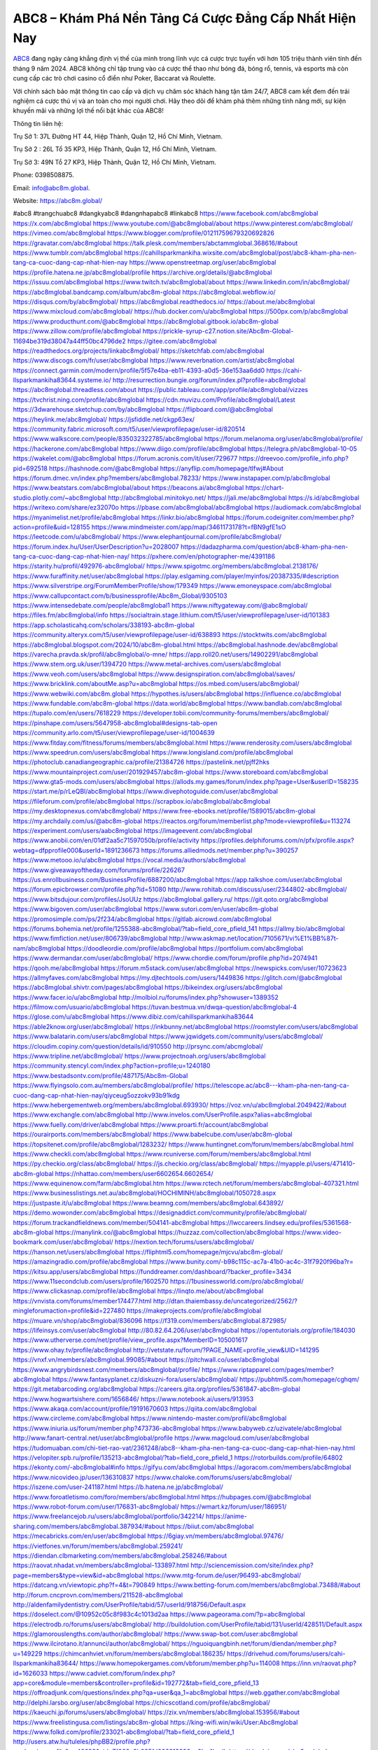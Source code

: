 ABC8 – Khám Phá Nền Tảng Cá Cược Đẳng Cấp Nhất Hiện Nay
===================================

`ABC8 <https://abc8m.global/>`_ đang ngày càng khẳng định vị thế của mình trong lĩnh vực cá cược trực tuyến với hơn 105 triệu thành viên tính đến tháng 9 năm 2024. ABC8 không chỉ tập trung vào cá cược thể thao như bóng đá, bóng rổ, tennis, và esports mà còn cung cấp các trò chơi casino cổ điển như Poker, Baccarat và Roulette. 

Với chính sách bảo mật thông tin cao cấp và dịch vụ chăm sóc khách hàng tận tâm 24/7, ABC8 cam kết đem đến trải nghiệm cá cược thú vị và an toàn cho mọi người chơi. Hãy theo dõi để khám phá thêm những tính năng mới, sự kiện khuyến mãi và những lợi thế nổi bật khác của ABC8!

Thông tin liên hệ: 

Trụ Sở 1: 37L Đường HT 44, Hiệp Thành, Quận 12, Hồ Chí Minh, Vietnam. 

Trụ Sở 2 : 26L Tổ 35 KP3, Hiệp Thành, Quận 12, Hồ Chí Minh, Vietnam. 

Trụ Sở 3: 49N Tổ 27 KP3, Hiệp Thành, Quận 12, Hồ Chí Minh, Vietnam.  

Phone: 0398508875. 

Email: info@abc8m.global. 

Website: https://abc8m.global/ 

#abc8 #trangchuabc8 #dangkyabc8 #dangnhapabc8 #linkabc8
https://www.facebook.com/abc8mglobal
https://x.com/abc8mglobal
https://www.youtube.com/@abc8mglobal/about
https://www.pinterest.com/abc8mglobal/
https://vimeo.com/abc8mglobal
https://www.blogger.com/profile/01211759679320692826
https://gravatar.com/abc8mglobal
https://talk.plesk.com/members/abctammglobal.368616/#about
https://www.tumblr.com/abc8mglobal
https://cahillsparkmankiha.wixsite.com/abc8mglobal/post/abc8-kham-pha-nen-tang-ca-cuoc-dang-cap-nhat-hien-nay
https://www.openstreetmap.org/user/abc8mglobal
https://profile.hatena.ne.jp/abc8mglobal/profile
https://archive.org/details/@abc8mglobal
https://issuu.com/abc8mglobal
https://www.twitch.tv/abc8mglobal/about
https://www.linkedin.com/in/abc8mglobal/
https://abc8mglobal.bandcamp.com/album/abc8m-global
https://abc8mglobal.webflow.io/
https://disqus.com/by/abc8mglobal/
https://abc8mglobal.readthedocs.io/
https://about.me/abc8mglobal
https://www.mixcloud.com/abc8mglobal/
https://hub.docker.com/u/abc8mglobal
https://500px.com/p/abc8mglobal
https://www.producthunt.com/@abc8mglobal
https://abc8mglobal.gitbook.io/abc8m-global
https://www.zillow.com/profile/abc8mglobal
https://prickle-syrup-c27.notion.site/Abc8m-Global-11694be319d38047a44ff50bc4796de2
https://gitee.com/abc8mglobal
https://readthedocs.org/projects/linkabc8mglobal/
https://sketchfab.com/abc8mglobal
https://www.discogs.com/fr/user/abc8mglobal
https://www.reverbnation.com/artist/abc8mglobal
https://connect.garmin.com/modern/profile/5f57e4ba-eb11-4393-a0d5-36e153aa6dd0
https://cahi-llsparkmankiha83644.systeme.io/
http://resurrection.bungie.org/forum/index.pl?profile=abc8mglobal
https://abc8mglobal.threadless.com/about
https://public.tableau.com/app/profile/abc8mglobal/vizzes
https://tvchrist.ning.com/profile/abc8mglobal
https://cdn.muvizu.com/Profile/abc8mglobal/Latest
https://3dwarehouse.sketchup.com/by/abc8mglobal
https://flipboard.com/@abc8mglobal
https://heylink.me/abc8mglobal/
https://jsfiddle.net/ckgp63ex/
https://community.fabric.microsoft.com/t5/user/viewprofilepage/user-id/820514
https://www.walkscore.com/people/835032322785/abc8mglobal
https://forum.melanoma.org/user/abc8mglobal/profile/
https://hackerone.com/abc8mglobal
https://www.diigo.com/profile/abc8mglobal
https://telegra.ph/abc8mglobal-10-05
https://wakelet.com/@abc8mglobal
https://forum.acronis.com/it/user/729677
https://dreevoo.com/profile_info.php?pid=692518
https://hashnode.com/@abc8mglobal
https://anyflip.com/homepage/tlfwj#About
https://forum.dmec.vn/index.php?members/abc8mglobal.78233/
https://www.instapaper.com/p/abc8mglobal
https://www.beatstars.com/abc8mglobal/about
https://beacons.ai/abc8mglobal
https://chart-studio.plotly.com/~abc8mglobal
http://abc8mglobal.minitokyo.net/
https://jali.me/abc8mglobal
https://s.id/abc8mglobal
https://writexo.com/share/ez32070o
https://pbase.com/abc8mglobal/abc8mglobal
https://audiomack.com/abc8mglobal
https://myanimelist.net/profile/abc8mglobal
https://linkr.bio/abc8mglobal
https://forum.codeigniter.com/member.php?action=profile&uid=128155
https://www.mindmeister.com/app/map/3461173178?t=fBN9gfE1sO
https://leetcode.com/u/abc8mglobal/
https://www.elephantjournal.com/profile/abc8mglobal/
https://forum.index.hu/User/UserDescription?u=2028007
https://dadazpharma.com/question/abc8-kham-pha-nen-tang-ca-cuoc-dang-cap-nhat-hien-nay/
https://pxhere.com/en/photographer-me/4391186
https://starity.hu/profil/492976-abc8mglobal/
https://www.spigotmc.org/members/abc8mglobal.2138176/
https://www.furaffinity.net/user/abc8mglobal
https://play.eslgaming.com/player/myinfos/20387335/#description
https://www.silverstripe.org/ForumMemberProfile/show/179349
https://www.emoneyspace.com/abc8mglobal
https://www.callupcontact.com/b/businessprofile/Abc8m_Global/9305103
https://www.intensedebate.com/people/abc8mglobal1
https://www.niftygateway.com/@abc8mglobal/
https://files.fm/abc8mglobal/info
https://socialtrain.stage.lithium.com/t5/user/viewprofilepage/user-id/101383
https://app.scholasticahq.com/scholars/338193-abc8m-global
https://community.alteryx.com/t5/user/viewprofilepage/user-id/638893
https://stocktwits.com/abc8mglobal
https://abc8mglobal.blogspot.com/2024/10/abc8m-global.html
https://abc8mglobal.hashnode.dev/abc8mglobal
https://varecha.pravda.sk/profil/abc8mglobal/o-mne/
https://app.roll20.net/users/14902291/abc8mglobal
https://www.stem.org.uk/user/1394720
https://www.metal-archives.com/users/abc8mglobal
https://www.veoh.com/users/abc8mglobal
https://www.designspiration.com/abc8mglobal/saves/
https://www.bricklink.com/aboutMe.asp?u=abc8mglobal
https://os.mbed.com/users/abc8mglobal/
https://www.webwiki.com/abc8m.global
https://hypothes.is/users/abc8mglobal
https://influence.co/abc8mglobal
https://www.fundable.com/abc8m-global
https://data.world/abc8mglobal
https://www.bandlab.com/abc8mglobal
https://tupalo.com/en/users/7618229
https://developer.tobii.com/community-forums/members/abc8mglobal/
https://pinshape.com/users/5647958-abc8mglobal#designs-tab-open
https://community.arlo.com/t5/user/viewprofilepage/user-id/1004639
https://www.fitday.com/fitness/forums/members/abc8mglobal.html
https://www.renderosity.com/users/abc8mglobal
https://www.speedrun.com/users/abc8mglobal
https://www.longisland.com/profile/abc8mglobal
https://photoclub.canadiangeographic.ca/profile/21384726
https://pastelink.net/pjff2hks
https://www.mountainproject.com/user/201929457/abc8m-global
https://www.storeboard.com/abc8mglobal
https://www.gta5-mods.com/users/abc8mglobal
https://allods.my.games/forum/index.php?page=User&userID=158235
https://start.me/p/rLeQBl/abc8mglobal
https://www.divephotoguide.com/user/abc8mglobal
https://fileforum.com/profile/abc8mglobal
https://scrapbox.io/abc8mglobal/abc8mglobal
https://my.desktopnexus.com/abc8mglobal/
https://www.free-ebooks.net/profile/1589015/abc8m-global
https://my.archdaily.com/us/@abc8m-global
https://reactos.org/forum/memberlist.php?mode=viewprofile&u=113274
https://experiment.com/users/aabc8mglobal
https://imageevent.com/abc8mglobal
https://www.anobii.com/en/01df2aa5c71597050b/profile/activity
https://profiles.delphiforums.com/n/pfx/profile.aspx?webtag=dfpprofile000&userId=1891236673
https://forums.alliedmods.net/member.php?u=390257
https://www.metooo.io/u/abc8mglobal
https://vocal.media/authors/abc8mglobal
https://www.giveawayoftheday.com/forums/profile/226267
https://us.enrollbusiness.com/BusinessProfile/6887200/abc8mglobal
https://app.talkshoe.com/user/abc8mglobal
https://forum.epicbrowser.com/profile.php?id=51080
http://www.rohitab.com/discuss/user/2344802-abc8mglobal/
https://www.bitsdujour.com/profiles/JsoUUz
https://abc8mglobal.gallery.ru/
https://git.qoto.org/abc8mglobal
https://www.bigoven.com/user/abc8mglobal
https://www.sutori.com/en/user/abc8m-global
https://promosimple.com/ps/2f234/abc8mglobal
https://gitlab.aicrowd.com/abc8mglobal
https://forums.bohemia.net/profile/1255388-abc8mglobal/?tab=field_core_pfield_141
https://allmy.bio/abc8mglobal
https://www.fimfiction.net/user/806739/abc8mglobal
http://www.askmap.net/location/7105671/vi%E1%BB%87t-nam/abc8mglobal
https://doodleordie.com/profile/abc8mglobal
https://portfolium.com/abc8mglobal
https://www.dermandar.com/user/abc8mglobal/
https://www.chordie.com/forum/profile.php?id=2074941
https://qooh.me/abc8mglobal
https://forum.m5stack.com/user/abc8mglobal
https://newspicks.com/user/10723623
https://allmyfaves.com/abc8mglobal
https://my.djtechtools.com/users/1449836
https://glitch.com/@abc8mglobal
https://abc8mglobal.shivtr.com/pages/abc8mglobal
https://bikeindex.org/users/abc8mglobal
https://www.facer.io/u/abc8mglobal
http://molbiol.ru/forums/index.php?showuser=1389352
https://filmow.com/usuario/abc8mglobal
https://tuvan.bestmua.vn/dwqa-question/abc8mglobal-4
https://glose.com/u/abc8mglobal
https://www.dibiz.com/cahillsparkmankiha83644
https://able2know.org/user/abc8mglobal/
https://inkbunny.net/abc8mglobal
https://roomstyler.com/users/abc8mglobal
https://www.balatarin.com/users/abc8mglobal
https://www.jqwidgets.com/community/users/abc8mglobal/
https://cloudim.copiny.com/question/details/id/910550
http://prsync.com/abcmglobal/
https://www.tripline.net/abc8mglobal/
https://www.projectnoah.org/users/abc8mglobal
https://community.stencyl.com/index.php?action=profile;u=1240180
https://www.bestadsontv.com/profile/487175/Abc8m-Global
https://www.flyingsolo.com.au/members/abc8mglobal/profile/
https://telescope.ac/abc8---kham-pha-nen-tang-ca-cuoc-dang-cap-nhat-hien-nay/qiyceug5ozzokv93b91kdg
https://www.hebergementweb.org/members/abc8mglobal.693930/
https://voz.vn/u/abc8mglobal.2049422/#about
https://www.exchangle.com/abc8mglobal
http://www.invelos.com/UserProfile.aspx?alias=abc8mglobal
https://www.fuelly.com/driver/abc8mglobal
https://www.proarti.fr/account/abc8mglobal
https://ourairports.com/members/abc8mglobal/
https://www.babelcube.com/user/abc8m-global
https://topsitenet.com/profile/abc8mglobal/1283232/
https://www.huntingnet.com/forum/members/abc8mglobal.html
https://www.checkli.com/abc8mglobal
https://www.rcuniverse.com/forum/members/abc8mglobal.html
https://py.checkio.org/class/abc8mglobal/
https://js.checkio.org/class/abc8mglobal/
https://myapple.pl/users/471410-abc8m-global
https://nhattao.com/members/user6602654.6602654/
https://www.equinenow.com/farm/abc8mglobal.htm
https://www.rctech.net/forum/members/abc8mglobal-407321.html
https://www.businesslistings.net.au/abc8mglobal/HOCHIMINH/abc8mglobal/1050728.aspx
https://justpaste.it/u/abc8mglobal
https://www.beamng.com/members/abc8mglobal.643892/
https://demo.wowonder.com/abc8mglobal
https://designaddict.com/community/profile/abc8mglobal/
https://forum.trackandfieldnews.com/member/504141-abc8mglobal
https://lwccareers.lindsey.edu/profiles/5361568-abc8m-global
https://manylink.co/@abc8mglobal
https://huzzaz.com/collection/abc8mglobal
https://www.video-bookmark.com/user/abc8mglobal/
https://nextion.tech/forums/users/abc8mglobal/
https://hanson.net/users/abc8mglobal
https://fliphtml5.com/homepage/mjcvu/abc8m-global/
https://amazingradio.com/profile/abc8mglobal
https://www.bunity.com/-b98c115c-ac7a-41b0-ac4c-31f7920f96ba?r=
https://kitsu.app/users/abc8mglobal
https://funddreamer.com/dashboard/?backer_profile=3434
https://www.11secondclub.com/users/profile/1602570
https://1businessworld.com/pro/abc8mglobal/
https://www.clickasnap.com/profile/abc8mglobal
https://linqto.me/about/abc8mglobal
https://vnvista.com/forums/member174477.html
http://dtan.thaiembassy.de/uncategorized/2562/?mingleforumaction=profile&id=227480
https://makeprojects.com/profile/abc8mglobal
https://muare.vn/shop/abc8mglobal/836096
https://f319.com/members/abc8mglobal.872985/
https://lifeinsys.com/user/abc8mglobal
http://80.82.64.206/user/abc8mglobal
https://opentutorials.org/profile/184030
https://www.utherverse.com/net/profile/view_profile.aspx?MemberID=105001617
https://www.ohay.tv/profile/abc8mglobal
http://vetstate.ru/forum/?PAGE_NAME=profile_view&UID=141295
https://vnxf.vn/members/abc8mglobal.99085/#about
https://pitchwall.co/user/abc8mglobal
https://www.angrybirdsnest.com/members/abc8mglobal/profile/
https://www.riptapparel.com/pages/member?abc8mglobal
https://www.fantasyplanet.cz/diskuzni-fora/users/abc8mglobal/
https://pubhtml5.com/homepage/cghqm/
https://git.metabarcoding.org/abc8mglobal
https://careers.gita.org/profiles/5361847-abc8m-global
https://www.hogwartsishere.com/1656846/
https://www.notebook.ai/users/913953
https://www.akaqa.com/account/profile/19191670603
https://qiita.com/abc8mglobal
https://www.circleme.com/abc8mglobal
https://www.nintendo-master.com/profil/abc8mglobal
https://www.iniuria.us/forum/member.php?473736-abc8mglobal
https://www.babyweb.cz/uzivatele/abc8mglobal
http://www.fanart-central.net/user/abc8mglobal/profile
https://www.magcloud.com/user/abc8mglobal
https://tudomuaban.com/chi-tiet-rao-vat/2361248/abc8--kham-pha-nen-tang-ca-cuoc-dang-cap-nhat-hien-nay.html
https://velopiter.spb.ru/profile/135213-abc8mglobal/?tab=field_core_pfield_1
https://rotorbuilds.com/profile/64802
https://ekonty.com/-abc8mglobal#info
https://gifyu.com/abc8mglobal
https://agoracom.com/members/abc8mglobal
https://www.nicovideo.jp/user/136310837
https://www.chaloke.com/forums/users/abc8mglobal/
https://iszene.com/user-241187.html
https://b.hatena.ne.jp/abc8mglobal/
https://www.foroatletismo.com/foro/members/abc8mglobal.html
https://hubpages.com/@abc8mglobal
https://www.robot-forum.com/user/176831-abc8mglobal/
https://wmart.kz/forum/user/186951/
https://www.freelancejob.ru/users/abc8mglobal/portfolio/342214/
https://anime-sharing.com/members/abc8mglobal.387934/#about
https://biiut.com/abc8mglobal
https://mecabricks.com/en/user/abc8mglobal
https://6giay.vn/members/abc8mglobal.97476/
https://vietfones.vn/forum/members/abc8mglobal.259241/
https://diendan.clbmarketing.com/members/abc8mglobal.258246/#about
https://raovat.nhadat.vn/members/abc8mglobal-133897.html
http://sciencemission.com/site/index.php?page=members&type=view&id=abc8mglobal
https://www.mtg-forum.de/user/96493-abc8mglobal/
https://datcang.vn/viewtopic.php?f=4&t=790849
https://www.betting-forum.com/members/abc8mglobal.73488/#about
http://forum.cncprovn.com/members/211528-abc8mglobal
http://aldenfamilydentistry.com/UserProfile/tabid/57/userId/918756/Default.aspx
https://doselect.com/@10952c05c8f983c4c1013d2aa
https://www.pageorama.com/?p=abc8mglobal
https://electrodb.ro/forums/users/abc8mglobal/
http://buildolution.com/UserProfile/tabid/131/userId/428511/Default.aspx
https://glamorouslengths.com/author/abc8mglobal/
https://www.swap-bot.com/user:abc8mglobal
https://www.ilcirotano.it/annunci/author/abc8mglobal/
https://nguoiquangbinh.net/forum/diendan/member.php?u=149229
https://chimcanhviet.vn/forum/members/abc8mglobal.186235/
https://drivehud.com/forums/users/cahi-llsparkmankiha83644/
https://www.homepokergames.com/vbforum/member.php?u=114008
https://inn.vn/raovat.php?id=1626033
https://www.cadviet.com/forum/index.php?app=core&module=members&controller=profile&id=192772&tab=field_core_pfield_13
https://offroadjunk.com/questions/index.php?qa=user&qa_1=abc8mglobal
https://web.ggather.com/abc8mglobal
http://delphi.larsbo.org/user/abc8mglobal
https://chicscotland.com/profile/abc8mglobal/
https://kaeuchi.jp/forums/users/abc8mglobal/
https://zix.vn/members/abc8mglobal.153956/#about
https://www.freelistingusa.com/listings/abc8m-global
https://king-wifi.win/wiki/User:Abc8mglobal
https://www.folkd.com/profile/233021-abc8mglobal/?tab=field_core_pfield_1
http://users.atw.hu/tuleles/phpBB2/profile.php?mode=viewprofile&u=46693&sid=7f063e3b885fd082313898ea0bc4badb
https://devdojo.com/abc8mglobal
https://wallhaven.cc/user/abc8mglobal
https://b.cari.com.my/home.php?mod=space&uid=3193339&do=profile
https://smotra.ru/users/abc8mglobal/
https://www.bookemon.com/member-home/abc8mglobal/1072967
https://www.australia-australie.com/membres/abc8mglobal/profile/
http://maisoncarlos.com/UserProfile/tabid/42/userId/2187202/Default.aspx
https://service.rotronic.com/forum/member/5404-abc8mglobal
https://www.goldposter.com/members/abc8mglobal/profile/
https://metaldevastationradio.com/abc8mglobal
https://www.adsfare.com/abc8mglobal
https://www.deepzone.net/home.php?mod=space&uid=4360421
https://hcgdietinfo.com/hcgdietforums/members/abc8mglobal/
https://video.fc2.com/account/62289077
https://vadaszapro.eu/user/profile/1290806
https://mentorship.healthyseminars.com/members/abc8mglobal/
https://nintendo-online.de/forum/member.php?61238-abc8mglobal
https://allmylinks.com/abc8mglobal
https://coub.com/abc8mglobal
https://www.myminifactory.com/users/abc8mglobal
https://www.printables.com/@abc8mglobal_2499251
https://www.shadowera.com/member.php?146138-abc8mglobal
http://bbs.sdhuifa.com/home.php?mod=space&uid=643813
https://www.serialzone.cz/uzivatele/225173-abc8mglobal/
http://classicalmusicmp3freedownload.com/ja/index.php?title=%E5%88%A9%E7%94%A8%E8%80%85:Abc8mglobal
https://m.jingdexian.com/home.php?mod=space&uid=3714663
https://www.buzzsprout.com/2101801/episodes/15869808-abc8m-global
https://podcastaddict.com/episode/https%3A%2F%2Fwww.buzzsprout.com%2F2101801%2Fepisodes%2F15869808-abc8m-global.mp3&podcastId=4475093
https://hardanreidlinglbeu.wixsite.com/elinor-salcedo/podcast/episode/80df3bf0/abc8mglobal
https://www.podfriend.com/podcast/elinor-salcedo/episode/Buzzsprout-15869808/
https://curiocaster.com/podcast/pi6385247/28796663969
https://www.podchaser.com/podcasts/elinor-salcedo-5339040/episodes/abc8mglobal-225996222
https://castbox.fm/episode/abc8m.global-id5445226-id741989770
https://fountain.fm/episode/40XYSPyEfMEDDFbmTUqd
https://www.podparadise.com/Podcast/1688863333/Listen/1728104400/0
https://plus.rtl.de/podcast/elinor-salcedo-wy64ydd31evk2/abc8mglobal-b6hvsso0cxhey
https://podbay.fm/p/elinor-salcedo/e/1728079200
https://www.ivoox.com/en/abc8m-global-audios-mp3_rf_134510318_1.html
https://www.listennotes.com/podcasts/elinor-salcedo/abc8mglobal-bSUBc9Q1LKA/
https://goodpods.com/podcasts/elinor-salcedo-257466/abc8mglobal-75557274
https://www.iheart.com/podcast/269-elinor-salcedo-115585662/episode/abc8mglobal-223703203/
https://open.spotify.com/episode/1QLHeTpGo8Bn2cfmYcWX4g?si=JdVJtOV7R8ah3hOKda76FQ
https://podtail.com/podcast/corey-alonzo/abc8m-global/
https://player.fm/series/elinor-salcedo/abc8mglobal
https://podcastindex.org/podcast/6385247?episode=28796663969
https://www.steno.fm/show/77680b6e-8b07-53ae-bcab-9310652b155c/episode/QnV6enNwcm91dC0xNTg2OTgwOA==
https://podverse.fm/fr/episode/hkxnXl5Qt
https://app.podcastguru.io/podcast/elinor-salcedo-1688863333/episode/abc8m-global-cc32de217e84beff4ef691fa21a8f1ac
https://podcasts-francais.fr/podcast/corey-alonzo/abc8m-global
https://irepod.com/podcast/corey-alonzo/abc8m-global
https://australian-podcasts.com/podcast/corey-alonzo/abc8m-global
https://toppodcasts.be/podcast/corey-alonzo/abc8m-global
https://canadian-podcasts.com/podcast/corey-alonzo/abc8m-global
https://uk-podcasts.co.uk/podcast/corey-alonzo/abc8m-global
https://deutschepodcasts.de/podcast/corey-alonzo/abc8m-global
https://nederlandse-podcasts.nl/podcast/corey-alonzo/abc8m-global
https://american-podcasts.com/podcast/corey-alonzo/abc8m-global
https://norske-podcaster.com/podcast/corey-alonzo/abc8m-global
https://danske-podcasts.dk/podcast/corey-alonzo/abc8m-global
https://italia-podcast.it/podcast/corey-alonzo/abc8m-global
https://podmailer.com/podcast/corey-alonzo/abc8m-global
https://podcast-espana.es/podcast/corey-alonzo/abc8m-global
https://suomalaiset-podcastit.fi/podcast/corey-alonzo/abc8m-global
https://indian-podcasts.com/podcast/corey-alonzo/abc8m-global
https://poddar.se/podcast/corey-alonzo/abc8m-global
https://nzpod.co.nz/podcast/corey-alonzo/abc8m-global
https://pod.pe/podcast/corey-alonzo/abc8m-global
https://podcast-chile.com/podcast/corey-alonzo/abc8m-global
https://podcast-colombia.co/podcast/corey-alonzo/abc8m-global
https://podcasts-brasileiros.com/podcast/corey-alonzo/abc8m-global
https://podcast-mexico.mx/podcast/corey-alonzo/abc8m-global
https://music.amazon.com/podcasts/ef0d1b1b-8afc-4d07-b178-4207746410b2/episodes/fab95b6b-9eb8-4b70-b334-31b7c6ba68eb/elinor-salcedo-abc8m-global
https://music.amazon.co.jp/podcasts/ef0d1b1b-8afc-4d07-b178-4207746410b2/episodes/fab95b6b-9eb8-4b70-b334-31b7c6ba68eb/elinor-salcedo-abc8m-global
https://music.amazon.de/podcasts/ef0d1b1b-8afc-4d07-b178-4207746410b2/episodes/fab95b6b-9eb8-4b70-b334-31b7c6ba68eb/elinor-salcedo-abc8m-global
https://music.amazon.co.uk/podcasts/ef0d1b1b-8afc-4d07-b178-4207746410b2/episodes/fab95b6b-9eb8-4b70-b334-31b7c6ba68eb/elinor-salcedo-abc8m-global
https://music.amazon.fr/podcasts/ef0d1b1b-8afc-4d07-b178-4207746410b2/episodes/fab95b6b-9eb8-4b70-b334-31b7c6ba68eb/elinor-salcedo-abc8m-global
https://music.amazon.ca/podcasts/ef0d1b1b-8afc-4d07-b178-4207746410b2/episodes/fab95b6b-9eb8-4b70-b334-31b7c6ba68eb/elinor-salcedo-abc8m-global
https://music.amazon.in/podcasts/ef0d1b1b-8afc-4d07-b178-4207746410b2/episodes/fab95b6b-9eb8-4b70-b334-31b7c6ba68eb/elinor-salcedo-abc8m-global
https://music.amazon.it/podcasts/ef0d1b1b-8afc-4d07-b178-4207746410b2/episodes/fab95b6b-9eb8-4b70-b334-31b7c6ba68eb/elinor-salcedo-abc8m-global
https://music.amazon.es/podcasts/ef0d1b1b-8afc-4d07-b178-4207746410b2/episodes/fab95b6b-9eb8-4b70-b334-31b7c6ba68eb/elinor-salcedo-abc8m-global
https://music.amazon.com.br/podcasts/ef0d1b1b-8afc-4d07-b178-4207746410b2/episodes/fab95b6b-9eb8-4b70-b334-31b7c6ba68eb/elinor-salcedo-abc8m-global
https://music.amazon.com.au/podcasts/ef0d1b1b-8afc-4d07-b178-4207746410b2/episodes/fab95b6b-9eb8-4b70-b334-31b7c6ba68eb/elinor-salcedo-abc8m-global
https://podcasts.apple.com/us/podcast/abc8m-global/id1688863333?i=1000671828674
https://podcasts.apple.com/bh/podcast/abc8m-global/id1688863333?i=1000671828674
https://podcasts.apple.com/bw/podcast/abc8m-global/id1688863333?i=1000671828674
https://podcasts.apple.com/cm/podcast/abc8m-global/id1688863333?i=1000671828674
https://podcasts.apple.com/ci/podcast/abc8m-global/id1688863333?i=1000671828674
https://podcasts.apple.com/eg/podcast/abc8m-global/id1688863333?i=1000671828674
https://podcasts.apple.com/gw/podcast/abc8m-global/id1688863333?i=1000671828674
https://podcasts.apple.com/in/podcast/abc8m-global/id1688863333?i=1000671828674
https://podcasts.apple.com/il/podcast/abc8m-global/id1688863333?i=1000671828674
https://podcasts.apple.com/jo/podcast/abc8m-global/id1688863333?i=1000671828674
https://podcasts.apple.com/ke/podcast/abc8m-global/id1688863333?i=1000671828674
https://podcasts.apple.com/kw/podcast/abc8m-global/id1688863333?i=1000671828674
https://podcasts.apple.com/mg/podcast/abc8m-global/id1688863333?i=1000671828674
https://podcasts.apple.com/ml/podcast/abc8m-global/id1688863333?i=1000671828674
https://podcasts.apple.com/ma/podcast/abc8m-global/id1688863333?i=1000671828674
https://podcasts.apple.com/mu/podcast/abc8m-global/id1688863333?i=1000671828674
https://podcasts.apple.com/mz/podcast/abc8m-global/id1688863333?i=1000671828674
https://podcasts.apple.com/ne/podcast/abc8m-global/id1688863333?i=1000671828674
https://podcasts.apple.com/ng/podcast/abc8m-global/id1688863333?i=1000671828674
https://podcasts.apple.com/om/podcast/abc8m-global/id1688863333?i=1000671828674
https://podcasts.apple.com/qa/podcast/abc8m-global/id1688863333?i=1000671828674
https://podcasts.apple.com/sa/podcast/abc8m-global/id1688863333?i=1000671828674
https://podcasts.apple.com/sn/podcast/abc8m-global/id1688863333?i=1000671828674
https://podcasts.apple.com/za/podcast/abc8m-global/id1688863333?i=1000671828674
https://podcasts.apple.com/tn/podcast/abc8m-global/id1688863333?i=1000671828674
https://podcasts.apple.com/ug/podcast/abc8m-global/id1688863333?i=1000671828674
https://podcasts.apple.com/ae/podcast/abc8m-global/id1688863333?i=1000671828674
https://podcasts.apple.com/au/podcast/abc8m-global/id1688863333?i=1000671828674
https://podcasts.apple.com/hk/podcast/abc8m-global/id1688863333?i=1000671828674
https://podcasts.apple.com/id/podcast/abc8m-global/id1688863333?i=1000671828674
https://podcasts.apple.com/jp/podcast/abc8m-global/id1688863333?i=1000671828674
https://podcasts.apple.com/kr/podcast/abc8m-global/id1688863333?i=1000671828674
https://podcasts.apple.com/mo/podcast/abc8m-global/id1688863333?i=1000671828674
https://podcasts.apple.com/my/podcast/abc8m-global/id1688863333?i=1000671828674
https://podcasts.apple.com/nz/podcast/abc8m-global/id1688863333?i=1000671828674
https://podcasts.apple.com/ph/podcast/abc8m-global/id1688863333?i=1000671828674
https://podcasts.apple.com/sg/podcast/abc8m-global/id1688863333?i=1000671828674
https://podcasts.apple.com/tw/podcast/abc8m-global/id1688863333?i=1000671828674
https://podcasts.apple.com/th/podcast/abc8m-global/id1688863333?i=1000671828674
https://podcasts.apple.com/vn/podcast/abc8m-global/id1688863333?i=1000671828674
https://podcasts.apple.com/am/podcast/abc8m-global/id1688863333?i=1000671828674
https://podcasts.apple.com/az/podcast/abc8m-global/id1688863333?i=1000671828674
https://podcasts.apple.com/bg/podcast/abc8m-global/id1688863333?i=1000671828674
https://podcasts.apple.com/cz/podcast/abc8m-global/id1688863333?i=1000671828674
https://podcasts.apple.com/dk/podcast/abc8m-global/id1688863333?i=1000671828674
https://podcasts.apple.com/de/podcast/abc8m-global/id1688863333?i=1000671828674
https://podcasts.apple.com/ee/podcast/abc8m-global/id1688863333?i=1000671828674
https://podcasts.apple.com/es/podcast/abc8m-global/id1688863333?i=1000671828674
https://podcasts.apple.com/fr/podcast/abc8m-global/id1688863333?i=1000671828674
https://podcasts.apple.com/ge/podcast/abc8m-global/id1688863333?i=1000671828674
https://podcasts.apple.com/gr/podcast/abc8m-global/id1688863333?i=1000671828674
https://podcasts.apple.com/hr/podcast/abc8m-global/id1688863333?i=1000671828674
https://podcasts.apple.com/ie/podcast/abc8m-global/id1688863333?i=1000671828674
https://podcasts.apple.com/it/podcast/abc8m-global/id1688863333?i=1000671828674
https://podcasts.apple.com/kz/podcast/abc8m-global/id1688863333?i=1000671828674
https://podcasts.apple.com/kg/podcast/abc8m-global/id1688863333?i=1000671828674
https://podcasts.apple.com/lv/podcast/abc8m-global/id1688863333?i=1000671828674
https://podcasts.apple.com/lt/podcast/abc8m-global/id1688863333?i=1000671828674
https://podcasts.apple.com/lu/podcast/abc8m-global/id1688863333?i=1000671828674
https://podcasts.apple.com/hu/podcast/abc8m-global/id1688863333?i=1000671828674
https://podcasts.apple.com/mt/podcast/abc8m-global/id1688863333?i=1000671828674
https://podcasts.apple.com/md/podcast/abc8m-global/id1688863333?i=1000671828674
https://podcasts.apple.com/me/podcast/abc8m-global/id1688863333?i=1000671828674
https://podcasts.apple.com/nl/podcast/abc8m-global/id1688863333?i=1000671828674
https://podcasts.apple.com/mk/podcast/abc8m-global/id1688863333?i=1000671828674
https://podcasts.apple.com/no/podcast/abc8m-global/id1688863333?i=1000671828674
https://podcasts.apple.com/at/podcast/abc8m-global/id1688863333?i=1000671828674
https://podcasts.apple.com/pl/podcast/abc8m-global/id1688863333?i=1000671828674
https://podcasts.apple.com/pt/podcast/abc8m-global/id1688863333?i=1000671828674
https://podcasts.apple.com/ro/podcast/abc8m-global/id1688863333?i=1000671828674
https://podcasts.apple.com/ru/podcast/abc8m-global/id1688863333?i=1000671828674
https://podcasts.apple.com/sk/podcast/abc8m-global/id1688863333?i=1000671828674
https://podcasts.apple.com/si/podcast/abc8m-global/id1688863333?i=1000671828674
https://podcasts.apple.com/fi/podcast/abc8m-global/id1688863333?i=1000671828674
https://podcasts.apple.com/se/podcast/abc8m-global/id1688863333?i=1000671828674
https://podcasts.apple.com/tj/podcast/abc8m-global/id1688863333?i=1000671828674
https://podcasts.apple.com/tr/podcast/abc8m-global/id1688863333?i=1000671828674
https://podcasts.apple.com/tm/podcast/abc8m-global/id1688863333?i=1000671828674
https://podcasts.apple.com/ua/podcast/abc8m-global/id1688863333?i=1000671828674
https://podcasts.apple.com/la/podcast/abc8m-global/id1688863333?i=1000671828674
https://podcasts.apple.com/br/podcast/abc8m-global/id1688863333?i=1000671828674
https://podcasts.apple.com/cl/podcast/abc8m-global/id1688863333?i=1000671828674
https://podcasts.apple.com/co/podcast/abc8m-global/id1688863333?i=1000671828674
https://podcasts.apple.com/mx/podcast/abc8m-global/id1688863333?i=1000671828674
https://podcasts.apple.com/ca/podcast/abc8m-global/id1688863333?i=1000671828674
https://podcasts.apple.com/podcast/abc8m-global/id1688863333?i=1000671828674
https://chromewebstore.google.com/detail/art-of-painting-on-canvas/ndleppmdmgdoalcholpnnlnomnbiihjk
https://chromewebstore.google.com/detail/art-of-painting-on-canvas/ndleppmdmgdoalcholpnnlnomnbiihjk?hl=vi
https://chromewebstore.google.com/detail/art-of-painting-on-canvas/ndleppmdmgdoalcholpnnlnomnbiihjk?hl=ar
https://chromewebstore.google.com/detail/art-of-painting-on-canvas/ndleppmdmgdoalcholpnnlnomnbiihjk?hl=bg
https://chromewebstore.google.com/detail/art-of-painting-on-canvas/ndleppmdmgdoalcholpnnlnomnbiihjk?hl=bn
https://chromewebstore.google.com/detail/art-of-painting-on-canvas/ndleppmdmgdoalcholpnnlnomnbiihjk?hl=ca
https://chromewebstore.google.com/detail/art-of-painting-on-canvas/ndleppmdmgdoalcholpnnlnomnbiihjk?hl=cs
https://chromewebstore.google.com/detail/art-of-painting-on-canvas/ndleppmdmgdoalcholpnnlnomnbiihjk?hl=da
https://chromewebstore.google.com/detail/art-of-painting-on-canvas/ndleppmdmgdoalcholpnnlnomnbiihjk?hl=de
https://chromewebstore.google.com/detail/art-of-painting-on-canvas/ndleppmdmgdoalcholpnnlnomnbiihjk?hl=el
https://chromewebstore.google.com/detail/art-of-painting-on-canvas/ndleppmdmgdoalcholpnnlnomnbiihjk?hl=fa
https://chromewebstore.google.com/detail/art-of-painting-on-canvas/ndleppmdmgdoalcholpnnlnomnbiihjk?hl=fr
https://chromewebstore.google.com/detail/art-of-painting-on-canvas/ndleppmdmgdoalcholpnnlnomnbiihjk?hl=he
https://chromewebstore.google.com/detail/art-of-painting-on-canvas/ndleppmdmgdoalcholpnnlnomnbiihjk?hl=hi
https://chromewebstore.google.com/detail/art-of-painting-on-canvas/ndleppmdmgdoalcholpnnlnomnbiihjk?hl=hr
https://chromewebstore.google.com/detail/art-of-painting-on-canvas/ndleppmdmgdoalcholpnnlnomnbiihjk?hl=id
https://chromewebstore.google.com/detail/art-of-painting-on-canvas/ndleppmdmgdoalcholpnnlnomnbiihjk?hl=it
https://chromewebstore.google.com/detail/art-of-painting-on-canvas/ndleppmdmgdoalcholpnnlnomnbiihjk?hl=ja
https://chromewebstore.google.com/detail/art-of-painting-on-canvas/ndleppmdmgdoalcholpnnlnomnbiihjk?hl=lv
https://chromewebstore.google.com/detail/art-of-painting-on-canvas/ndleppmdmgdoalcholpnnlnomnbiihjk?hl=ms
https://chromewebstore.google.com/detail/art-of-painting-on-canvas/ndleppmdmgdoalcholpnnlnomnbiihjk?hl=no
https://chromewebstore.google.com/detail/art-of-painting-on-canvas/ndleppmdmgdoalcholpnnlnomnbiihjk?hl=pl
https://chromewebstore.google.com/detail/art-of-painting-on-canvas/ndleppmdmgdoalcholpnnlnomnbiihjk?hl=pt
https://chromewebstore.google.com/detail/art-of-painting-on-canvas/ndleppmdmgdoalcholpnnlnomnbiihjk?hl=pt_PT
https://chromewebstore.google.com/detail/art-of-painting-on-canvas/ndleppmdmgdoalcholpnnlnomnbiihjk?hl=ro
https://chromewebstore.google.com/detail/art-of-painting-on-canvas/ndleppmdmgdoalcholpnnlnomnbiihjk?hl=te
https://chromewebstore.google.com/detail/art-of-painting-on-canvas/ndleppmdmgdoalcholpnnlnomnbiihjk?hl=th
https://chromewebstore.google.com/detail/art-of-painting-on-canvas/ndleppmdmgdoalcholpnnlnomnbiihjk?hl=tr
https://chromewebstore.google.com/detail/art-of-painting-on-canvas/ndleppmdmgdoalcholpnnlnomnbiihjk?hl=uk
https://chromewebstore.google.com/detail/art-of-painting-on-canvas/ndleppmdmgdoalcholpnnlnomnbiihjk?hl=zh
https://chromewebstore.google.com/detail/art-of-painting-on-canvas/ndleppmdmgdoalcholpnnlnomnbiihjk?hl=zh_HK
https://chromewebstore.google.com/detail/art-of-painting-on-canvas/ndleppmdmgdoalcholpnnlnomnbiihjk?hl=fil
https://chromewebstore.google.com/detail/art-of-painting-on-canvas/ndleppmdmgdoalcholpnnlnomnbiihjk?hl=mr
https://chromewebstore.google.com/detail/art-of-painting-on-canvas/ndleppmdmgdoalcholpnnlnomnbiihjk?hl=sv
https://chromewebstore.google.com/detail/art-of-painting-on-canvas/ndleppmdmgdoalcholpnnlnomnbiihjk?hl=sk
https://chromewebstore.google.com/detail/art-of-painting-on-canvas/ndleppmdmgdoalcholpnnlnomnbiihjk?hl=sl
https://chromewebstore.google.com/detail/art-of-painting-on-canvas/ndleppmdmgdoalcholpnnlnomnbiihjk?hl=sr
https://chromewebstore.google.com/detail/art-of-painting-on-canvas/ndleppmdmgdoalcholpnnlnomnbiihjk?hl=ta
https://chromewebstore.google.com/detail/art-of-painting-on-canvas/ndleppmdmgdoalcholpnnlnomnbiihjk?hl=hu
https://chromewebstore.google.com/detail/art-of-painting-on-canvas/ndleppmdmgdoalcholpnnlnomnbiihjk?hl=zh-CN
https://chromewebstore.google.com/detail/art-of-painting-on-canvas/ndleppmdmgdoalcholpnnlnomnbiihjk?hl=am
https://chromewebstore.google.com/detail/art-of-painting-on-canvas/ndleppmdmgdoalcholpnnlnomnbiihjk?hl=es_US
https://chromewebstore.google.com/detail/art-of-painting-on-canvas/ndleppmdmgdoalcholpnnlnomnbiihjk?hl=nl
https://chromewebstore.google.com/detail/art-of-painting-on-canvas/ndleppmdmgdoalcholpnnlnomnbiihjk?hl=sw
https://chromewebstore.google.com/detail/art-of-painting-on-canvas/ndleppmdmgdoalcholpnnlnomnbiihjk?hl=af
https://chromewebstore.google.com/detail/art-of-painting-on-canvas/ndleppmdmgdoalcholpnnlnomnbiihjk?hl=fi
https://chromewebstore.google.com/detail/art-of-painting-on-canvas/ndleppmdmgdoalcholpnnlnomnbiihjk?hl=zh_TW
https://chromewebstore.google.com/detail/art-of-painting-on-canvas/ndleppmdmgdoalcholpnnlnomnbiihjk?hl=ln
https://chromewebstore.google.com/detail/art-of-painting-on-canvas/ndleppmdmgdoalcholpnnlnomnbiihjk?hl=mn
https://chromewebstore.google.com/detail/art-of-painting-on-canvas/ndleppmdmgdoalcholpnnlnomnbiihjk?hl=pt-PT
https://chromewebstore.google.com/detail/art-of-painting-on-canvas/ndleppmdmgdoalcholpnnlnomnbiihjk?hl=gl
https://chromewebstore.google.com/detail/art-of-painting-on-canvas/ndleppmdmgdoalcholpnnlnomnbiihjk?hl=gu
https://chromewebstore.google.com/detail/art-of-painting-on-canvas/ndleppmdmgdoalcholpnnlnomnbiihjk?hl=ko
https://chromewebstore.google.com/detail/art-of-painting-on-canvas/ndleppmdmgdoalcholpnnlnomnbiihjk?hl=es_PY
https://chromewebstore.google.com/detail/art-of-painting-on-canvas/ndleppmdmgdoalcholpnnlnomnbiihjk?hl=kk
https://chromewebstore.google.com/detail/art-of-painting-on-canvas/ndleppmdmgdoalcholpnnlnomnbiihjk?hl=es
https://chromewebstore.google.com/detail/art-of-painting-on-canvas/ndleppmdmgdoalcholpnnlnomnbiihjk?hl=et
https://chromewebstore.google.com/detail/art-of-painting-on-canvas/ndleppmdmgdoalcholpnnlnomnbiihjk?hl=lt
https://chromewebstore.google.com/detail/art-of-painting-on-canvas/ndleppmdmgdoalcholpnnlnomnbiihjk?hl=ml
https://chromewebstore.google.com/detail/art-of-painting-on-canvas/ndleppmdmgdoalcholpnnlnomnbiihjk?hl=es_DO
https://chromewebstore.google.com/detail/art-of-painting-on-canvas/ndleppmdmgdoalcholpnnlnomnbiihjk?hl=gsw
https://chromewebstore.google.com/detail/art-of-painting-on-canvas/ndleppmdmgdoalcholpnnlnomnbiihjk?hl=pt-BR
https://chromewebstore.google.com/detail/art-of-painting-on-canvas/ndleppmdmgdoalcholpnnlnomnbiihjk?hl=de_AT
https://chromewebstore.google.com/detail/art-of-painting-on-canvas/ndleppmdmgdoalcholpnnlnomnbiihjk?hl=fr_CA
https://chromewebstore.google.com/detail/art-of-painting-on-canvas/ndleppmdmgdoalcholpnnlnomnbiihjk?hl=es-419
https://chromewebstore.google.com/detail/art-of-painting-on-canvas/ndleppmdmgdoalcholpnnlnomnbiihjk?hl=be
https://chromewebstore.google.com/detail/art-of-painting-on-canvas/ndleppmdmgdoalcholpnnlnomnbiihjk?hl=iw
https://chromewebstore.google.com/detail/art-of-painting-on-canvas/ndleppmdmgdoalcholpnnlnomnbiihjk?hl=ru
https://chromewebstore.google.com/detail/art-of-painting-on-canvas/ndleppmdmgdoalcholpnnlnomnbiihjk?hl=sr_Latn
https://chromewebstore.google.com/detail/art-of-painting-on-canvas/ndleppmdmgdoalcholpnnlnomnbiihjk?hl=zh-TW
https://chromewebstore.google.com/detail/art-of-painting-on-canvas/ndleppmdmgdoalcholpnnlnomnbiihjk?hl=ky
https://chromewebstore.google.com/detail/art-of-painting-on-canvas/ndleppmdmgdoalcholpnnlnomnbiihjk?hl=fr_CH
https://chromewebstore.google.com/detail/art-of-painting-on-canvas/ndleppmdmgdoalcholpnnlnomnbiihjk?hl=uz
https://chromewebstore.google.com/detail/art-of-painting-on-canvas/ndleppmdmgdoalcholpnnlnomnbiihjk?hl=es_AR
https://chromewebstore.google.com/detail/art-of-painting-on-canvas/ndleppmdmgdoalcholpnnlnomnbiihjk?hl=eu
https://chromewebstore.google.com/detail/art-of-painting-on-canvas/ndleppmdmgdoalcholpnnlnomnbiihjk?hl=az
https://chromewebstore.google.com/detail/art-of-painting-on-canvas/ndleppmdmgdoalcholpnnlnomnbiihjk?hl=ka
https://chromewebstore.google.com/detail/art-of-painting-on-canvas/ndleppmdmgdoalcholpnnlnomnbiihjk?hl=en-GB
https://chromewebstore.google.com/detail/art-of-painting-on-canvas/ndleppmdmgdoalcholpnnlnomnbiihjk?hl=en-US
https://chromewebstore.google.com/detail/art-of-painting-on-canvas/ndleppmdmgdoalcholpnnlnomnbiihjk?gl=EG
https://chromewebstore.google.com/detail/art-of-painting-on-canvas/ndleppmdmgdoalcholpnnlnomnbiihjk?hl=km
https://chromewebstore.google.com/detail/art-of-painting-on-canvas/ndleppmdmgdoalcholpnnlnomnbiihjk?hl=my
https://chromewebstore.google.com/detail/art-of-painting-on-canvas/ndleppmdmgdoalcholpnnlnomnbiihjk?gl=AE
https://chromewebstore.google.com/detail/art-of-painting-on-canvas/ndleppmdmgdoalcholpnnlnomnbiihjk?gl=ZA
https://sites.google.com/view/abc8mglobal/abc8mglobal
https://hackmd.okfn.de/s/BJsjpMgJkg
https://rant.li/abc8mglobal/abc8m-global
https://all4webs.com/abc8mglobal/home.htm?5758=16284
https://personaljournal.ca/abc8mglobal/abc8m-global
https://www.quora.com/profile/Abc8m-Global
https://abc8mglobal.amebaownd.com/
https://abc8mglobal.therestaurant.jp/
https://abc8mglobal.shopinfo.jp/
https://abc8mglobal.storeinfo.jp/
https://abc8mglobal.theblog.me/
https://abc8mglobal.themedia.jp/
https://abc8mglobal.localinfo.jp/
https://abc8mglobal.mystrikingly.com/
https://67029ed96845b.site123.me/
https://jobhop.co.uk/blog/383548/abc8m-global
https://caramellaapp.com/abc8mglobal/rKxIwOuv5/abc8mglobal
https://justpaste.it/frnac
http://www.lemmth.gr/web/abc8mglobal/home/-/blogs/abc8m-global
https://abc8mglobal.doorkeeper.jp/
https://abc8mglobal.bravesites.com/
https://abc8mglobal.onlc.fr/
https://abc8mglobal.onlc.be/
https://abc8mglobal.onlc.eu/
https://abc8mglobal.onlc.ml/
